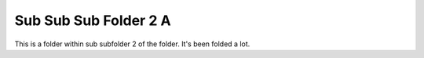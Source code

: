 Sub Sub Sub Folder 2 A
======================

This is a folder within sub subfolder 2 of the folder. It's been folded a lot.
